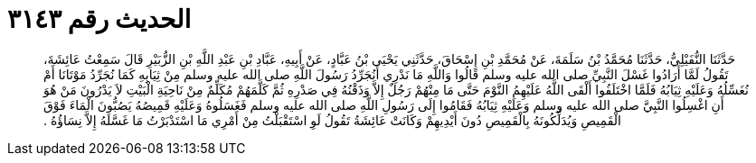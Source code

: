 
= الحديث رقم ٣١٤٣

[quote.hadith]
حَدَّثَنَا النُّفَيْلِيُّ، حَدَّثَنَا مُحَمَّدُ بْنُ سَلَمَةَ، عَنْ مُحَمَّدِ بْنِ إِسْحَاقَ، حَدَّثَنِي يَحْيَى بْنُ عَبَّادٍ، عَنْ أَبِيهِ، عَبَّادِ بْنِ عَبْدِ اللَّهِ بْنِ الزُّبَيْرِ قَالَ سَمِعْتُ عَائِشَةَ، تَقُولُ لَمَّا أَرَادُوا غَسْلَ النَّبِيِّ صلى الله عليه وسلم قَالُوا وَاللَّهِ مَا نَدْرِي أَنُجَرِّدُ رَسُولَ اللَّهِ صلى الله عليه وسلم مِنْ ثِيَابِهِ كَمَا نُجَرِّدُ مَوْتَانَا أَمْ نُغَسِّلُهُ وَعَلَيْهِ ثِيَابُهُ فَلَمَّا اخْتَلَفُوا أَلْقَى اللَّهُ عَلَيْهِمُ النَّوْمَ حَتَّى مَا مِنْهُمْ رَجُلٌ إِلاَّ وَذَقْنُهُ فِي صَدْرِهِ ثُمَّ كَلَّمَهُمْ مُكَلِّمٌ مِنْ نَاحِيَةِ الْبَيْتِ لاَ يَدْرُونَ مَنْ هُوَ أَنِ اغْسِلُوا النَّبِيَّ صلى الله عليه وسلم وَعَلَيْهِ ثِيَابُهُ فَقَامُوا إِلَى رَسُولِ اللَّهِ صلى الله عليه وسلم فَغَسَلُوهُ وَعَلَيْهِ قَمِيصُهُ يَصُبُّونَ الْمَاءَ فَوْقَ الْقَمِيصِ وَيُدَلِّكُونَهُ بِالْقَمِيصِ دُونَ أَيْدِيهِمْ وَكَانَتْ عَائِشَةُ تَقُولُ لَوِ اسْتَقْبَلْتُ مِنْ أَمْرِي مَا اسْتَدْبَرْتُ مَا غَسَّلَهُ إِلاَّ نِسَاؤُهُ ‏.‏